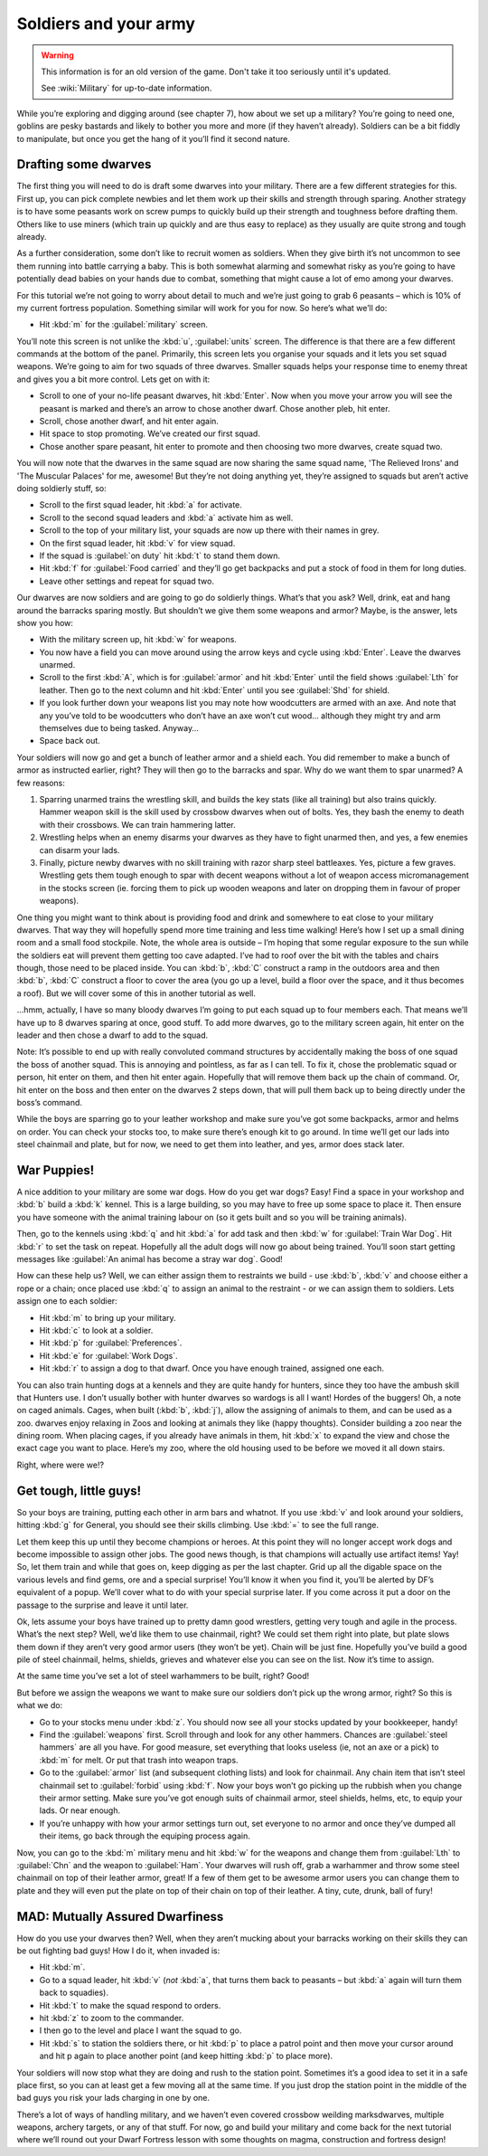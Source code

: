 ######################
Soldiers and your army
######################

.. warning::

    This information is for an old version of the game.  Don't take it
    too seriously until it's updated.

    See :wiki:`Military` for up-to-date information.

While you’re exploring and digging around (see chapter 7), how about we
set up a military? You’re going to need one, goblins are pesky bastards
and likely to bother you more and more (if they haven’t already).
Soldiers can be a bit fiddly to manipulate, but once you get the hang
of it you’ll find it second nature.

Drafting some dwarves
=====================
The first thing you will need to do is draft some
dwarves into your military. There are a few different strategies for
this. First up, you can pick complete newbies and let them work up
their skills and strength through sparing. Another strategy is to have
some peasants work on screw pumps to quickly build up their strength
and toughness before drafting them. Others like to use miners (which
train up quickly and are thus easy to replace) as they usually are
quite strong and tough already.

As a further consideration, some don’t like to recruit women as
soldiers. When they give birth it’s not uncommon to see them running
into battle carrying a baby. This is both somewhat alarming and
somewhat risky as you’re going to have potentially dead babies on your
hands due to combat, something that might cause a lot of emo among your
dwarves.

For this tutorial we’re not going to worry about detail to much and
we’re just going to grab 6 peasants – which is 10% of my current
fortress population. Something similar will work for you for now. So
here’s what we’ll do:

* Hit :kbd:`m` for the :guilabel:`military` screen.

You’ll note this screen is not unlike the :kbd:`u`, :guilabel:`units` screen.
The difference is that there are a few different commands at the bottom of
the panel. Primarily, this screen lets you organise your squads and it
lets you set squad weapons. We’re going to aim for two squads of three
dwarves. Smaller squads helps your response time to enemy threat and
gives you a bit more control. Lets get on with it:

* Scroll to one of your no-life peasant dwarves, hit :kbd:`Enter`. Now when
  you move your arrow you will see the peasant is marked and there’s an
  arrow to chose another dwarf. Chose another pleb, hit enter.
* Scroll, chose another dwarf, and hit enter again.
* Hit space to stop promoting. We’ve created our first squad.
* Chose another spare peasant, hit enter to promote and then choosing
  two more dwarves, create squad two.

You will now note that the dwarves in the same squad are now sharing the
same squad name, 'The Relieved Irons' and 'The Muscular Palaces' for
me, awesome! But they’re not doing anything yet, they’re assigned to
squads but aren’t active doing soldierly stuff, so:

* Scroll to the first squad leader, hit :kbd:`a` for activate.
* Scroll to the second squad leaders and :kbd:`a` activate him as well.
* Scroll to the top of your military list, your squads are now up there
  with their names in grey.
* On the first squad leader, hit :kbd:`v` for view squad.
* If the squad is :guilabel:`on duty` hit :kbd:`t`  to stand them down.
* Hit :kbd:`f` for :guilabel:`Food carried` and they’ll go get backpacks
  and put a stock of food in them for long duties.
* Leave other settings and repeat for squad two.

Our dwarves are now soldiers and are going to go do soldierly things.
What’s that you ask? Well, drink, eat and hang around the barracks
sparing mostly. But shouldn’t we give them some weapons and armor?
Maybe, is the answer, lets show you how:

* With the military screen up, hit :kbd:`w` for weapons.
* You now have a field you can move around using the arrow keys and
  cycle using :kbd:`Enter`. Leave the dwarves unarmed.
* Scroll to the first :kbd:`A`, which is for :guilabel:`armor` and hit
  :kbd:`Enter` until the field shows :guilabel:`Lth` for leather.
  Then go to the next column and hit :kbd:`Enter` until you see
  :guilabel:`Shd` for shield.
* If you look further down your weapons list you may note how
  woodcutters are armed with an axe. And note that any you’ve told to be
  woodcutters who don’t have an axe won’t cut wood… although they might
  try and arm themselves due to being tasked. Anyway…
* Space back out.

Your soldiers will now go and get a bunch of leather armor and a shield
each. You did remember to make a bunch of armor as instructed earlier,
right? They will then go to the barracks and spar. Why do we want them
to spar unarmed? A few reasons:

#. Sparring unarmed trains the wrestling skill, and
   builds the key stats (like all training) but also trains quickly.
   Hammer weapon skill is the skill used by crossbow dwarves when
   out of bolts. Yes, they bash the enemy to death with their crossbows.
   We can train hammering latter.
#. Wrestling helps when an enemy disarms your dwarves as they have to
   fight unarmed then, and yes, a few enemies can disarm your lads.
#. Finally, picture newby dwarves with no skill training with razor
   sharp steel battleaxes. Yes, picture a few graves. Wrestling gets them
   tough enough to spar with decent weapons without a lot of weapon access
   micromanagement in the stocks screen (ie. forcing them to pick up
   wooden weapons and later on dropping them in favour of proper weapons).

One thing you might want to think about is providing food and drink and
somewhere to eat close to your military dwarves. That way they will
hopefully spend more time training and less time walking! Here’s how I
set up a small dining room and a small food stockpile. Note, the whole
area is outside – I’m hoping that some regular exposure to the sun
while the soldiers eat will prevent them getting too cave adapted. I’ve
had to roof over the bit with the tables and chairs though, those need
to be placed inside. You can :kbd:`b`, :kbd:`C` construct a ramp in
the outdoors area and then :kbd:`b`, :kbd:`C` construct a floor to
cover the area (you go up a
level, build a floor over the space, and it thus becomes a roof). But
we will cover some of this in another tutorial as well.

.. image:: images/08-barracks.png
   :align: center

…hmm, actually, I have so many bloody dwarves I’m going to put each
squad up to four members each. That means we’ll have up to 8 dwarves
sparing at once, good stuff. To add more dwarves, go to the military
screen again, hit enter on the leader and then chose a dwarf to add to
the squad.

Note: It’s possible to end up with really convoluted command structures
by accidentally making the boss of one squad the boss of another squad.
This is annoying and pointless, as far as I can tell. To fix it, chose
the problematic squad or person, hit enter on them, and then hit enter
again. Hopefully that will remove them back up the chain of command.
Or, hit enter on the boss and then enter on the dwarves 2 steps down,
that will pull them back up to being directly under the boss’s command.

While the boys are sparring go to your leather workshop and make sure
you’ve got some backpacks, armor and helms on order. You can check your
stocks too, to make sure there’s enough kit to go around. In time we’ll
get our lads into steel chainmail and plate, but for now, we need to
get them into leather, and yes, armor does stack later.

War Puppies!
============
A nice addition to your military are some war dogs. How do you get war
dogs? Easy! Find a space in your workshop and :kbd:`b` build a :kbd:`k`
kennel. This is a large building, so you may have to free up some space to
place it. Then ensure you have someone with the animal training labour
on (so it gets built and so you will be training animals).

Then, go to the kennels using :kbd:`q` and hit :kbd:`a` for add task
and then :kbd:`w` for :guilabel:`Train War Dog`. Hit :kbd:`r` to set
the task on repeat. Hopefully all
the adult dogs will now go about being trained. You’ll soon start
getting messages like :guilabel:`An animal has become a stray war dog`. Good!

How can these help us? Well, we can either assign them to restraints we
build - use :kbd:`b`, :kbd:`v` and choose either a rope or a chain;
once placed use :kbd:`q` to assign an animal to the restraint - or we
can assign them to soldiers. Lets assign one to each soldier:

* Hit :kbd:`m` to bring up your military.
* Hit :kbd:`c` to look at a soldier.
* Hit :kbd:`p` for :guilabel:`Preferences`.
* Hit :kbd:`e` for :guilabel:`Work Dogs`.
* Hit :kbd:`r` to assign a dog to that dwarf. Once you have enough trained,
  assigned one each.

You can also train hunting dogs at a kennels and they are quite handy
for hunters, since they too have the ambush skill that Hunters use. I
don’t usually bother with hunter dwarves so wardogs is all I want!
Hordes of the buggers! Oh, a note on caged animals. Cages, when built
(:kbd:`b`, :kbd:`j`), allow the assigning of animals to them, and can be
used as a zoo. dwarves enjoy relaxing in Zoos and looking at animals they
like (happy thoughts). Consider building a zoo near the dining room.
When placing cages, if you already have animals in them, hit :kbd:`x` to
expand the view and chose the exact cage you want to place. Here’s my
zoo, where the old housing used to be before we moved it all down stairs.

.. image:: images/08-zoo.png
   :align: center

Right, where were we!?

Get tough, little guys!
=======================
So your boys are training, putting each other in arm bars and whatnot.
If you use :kbd:`v` and look around your soldiers, hitting :kbd:`g` for General,
you should see their skills climbing. Use :kbd:`=` to see the
full range.

Let them keep this up until they become champions or heroes. At this
point they will no longer accept work dogs and become impossible to
assign other jobs. The good news though, is that champions will
actually use artifact items! Yay! So, let them train and while that
goes on, keep digging as per the last chapter. Grid up all the digable
space on the various levels and find gems, ore and a special surprise!
You’ll know it when you find it, you’ll be alerted by  DF’s equivalent
of a popup. We’ll cover what to do with your special surprise later. If
you come across it put a door on the passage to the surprise and leave
it until later.

Ok, lets assume your boys have trained up to pretty damn good
wrestlers, getting very tough and agile in the process. What’s the next
step? Well, we’d like them to use chainmail, right? We could set them
right into plate, but plate slows them down if they aren’t very good
armor users (they won’t be yet). Chain will be just fine. Hopefully
you’ve build a good pile of steel chainmail, helms, shields, grieves
and whatever else you can see on the list. Now it’s time to assign.

At the same time you’ve set a lot of steel warhammers to be built,
right? Good!

But before we assign the weapons we want to make sure our soldiers
don’t pick up the wrong armor, right? So this is what we do:

* Go to your stocks menu under :kbd:`z`. You should now see all your stocks
  updated by your bookkeeper, handy!
* Find the :guilabel:`weapons` first. Scroll through and look for any other
  hammers. Chances are :guilabel:`steel hammers` are all you have. For good
  measure, set everything that looks useless (ie, not an axe or a pick)
  to :kbd:`m` for melt. Or put that trash into weapon traps.
* Go to the :guilabel:`armor` list (and subsequent clothing lists) and look for
  chainmail. Any chain item that isn’t steel chainmail set to :guilabel:`forbid`
  using :kbd:`f`. Now your boys won’t go picking up the rubbish when you
  change their armor setting. Make sure you’ve got enough suits of
  chainmail armor, steel shields, helms, etc, to equip your lads. Or near
  enough.
* If you’re unhappy with how your armor settings turn out, set everyone
  to no armor and once they’ve dumped all their items, go back through
  the equiping process again.

Now, you can go to the :kbd:`m` military menu and hit :kbd:`w` for the weapons
and change them from :guilabel:`Lth` to :guilabel:`Chn` and the
weapon to :guilabel:`Ham`. Your
dwarves will rush off, grab a warhammer and throw some steel chainmail
on top of their leather armor, great! If a few of them get to be
awesome armor users you can change them to plate and they will even put
the plate on top of their chain on top of their leather. A tiny, cute,
drunk, ball of fury!

MAD: Mutually Assured Dwarfiness
================================
How do you use your dwarves then? Well, when they aren’t mucking about
your barracks working on their skills they can be out fighting bad
guys! How I do it, when invaded is:

* Hit :kbd:`m`.
* Go to a squad leader, hit :kbd:`v` (*not* :kbd:`a`, that turns them back to
  peasants – but :kbd:`a` again will turn them back to squadies).
* Hit :kbd:`t` to make the squad respond to orders.
* hit :kbd:`z` to zoom to the commander.
* I then go to the level and place I want the squad to go.
* Hit :kbd:`s` to station the soldiers there, or hit :kbd:`p` to place a patrol
  point and then move your cursor around and hit p again to place another
  point (and keep hitting :kbd:`p` to place more).

Your soldiers will now stop what they are doing and rush to the station
point. Sometimes it’s a good idea to set it in a safe place first, so
you can at least get a few moving all at the same time. If you just
drop the station point in the middle of the bad guys you risk your lads
charging in one by one.

There’s a lot of ways of handling military, and we haven’t even covered
crossbow weilding marksdwarves, multiple weapons, archery targets, or
any of that stuff. For now, go and build your military and come back
for the next tutorial where we’ll round out your Dwarf Fortress lesson
with some thoughts on magma, construction and fortress design!

